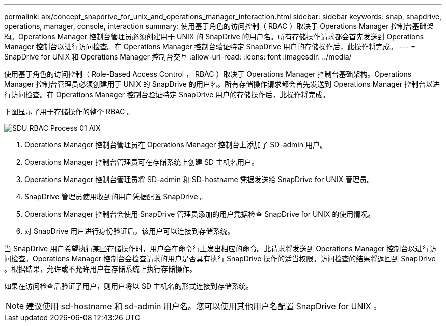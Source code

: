 ---
permalink: aix/concept_snapdrive_for_unix_and_operations_manager_interaction.html 
sidebar: sidebar 
keywords: snap, snapdrive, operations, manager, console, interaction 
summary: 使用基于角色的访问控制（ RBAC ）取决于 Operations Manager 控制台基础架构。Operations Manager 控制台管理员必须创建用于 UNIX 的 SnapDrive 的用户名。所有存储操作请求都会首先发送到 Operations Manager 控制台以进行访问检查。在 Operations Manager 控制台验证特定 SnapDrive 用户的存储操作后，此操作将完成。 
---
= SnapDrive for UNIX 和 Operations Manager 控制台交互
:allow-uri-read: 
:icons: font
:imagesdir: ../media/


[role="lead"]
使用基于角色的访问控制（ Role-Based Access Control ， RBAC ）取决于 Operations Manager 控制台基础架构。Operations Manager 控制台管理员必须创建用于 UNIX 的 SnapDrive 的用户名。所有存储操作请求都会首先发送到 Operations Manager 控制台以进行访问检查。在 Operations Manager 控制台验证特定 SnapDrive 用户的存储操作后，此操作将完成。

下图显示了用于存储操作的整个 RBAC 。

image::../media/sdu_rbac_process_01_aix.gif[SDU RBAC Process 01 AIX]

. Operations Manager 控制台管理员在 Operations Manager 控制台上添加了 SD-admin 用户。
. Operations Manager 控制台管理员可在存储系统上创建 SD 主机名用户。
. Operations Manager 控制台管理员将 SD-admin 和 SD-hostname 凭据发送给 SnapDrive for UNIX 管理员。
. SnapDrive 管理员使用收到的用户凭据配置 SnapDrive 。
. Operations Manager 控制台会使用 SnapDrive 管理员添加的用户凭据检查 SnapDrive for UNIX 的使用情况。
. 对 SnapDrive 用户进行身份验证后，该用户可以连接到存储系统。


当 SnapDrive 用户希望执行某些存储操作时，用户会在命令行上发出相应的命令。此请求将发送到 Operations Manager 控制台以进行访问检查。Operations Manager 控制台会检查请求的用户是否具有执行 SnapDrive 操作的适当权限。访问检查的结果将返回到 SnapDrive 。根据结果，允许或不允许用户在存储系统上执行存储操作。

如果在访问检查后验证了用户，则用户将以 SD 主机名的形式连接到存储系统。


NOTE: 建议使用 sd-hostname 和 sd-admin 用户名。您可以使用其他用户名配置 SnapDrive for UNIX 。
